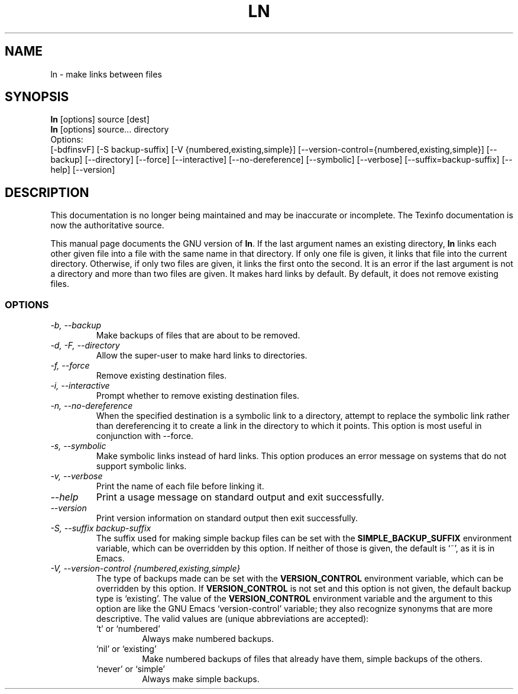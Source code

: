 .TH LN 1 "GNU File Utilities" "FSF" \" -*- nroff -*-
.SH NAME
ln \- make links between files
.SH SYNOPSIS
.B ln
[options] source [dest]
.br
.B ln
[options] source... directory
.br
Options:
.br
[\-bdfinsvF] [\-S backup-suffix] [\-V {numbered,existing,simple}]
[\-\-version-control={numbered,existing,simple}] [\-\-backup] [\-\-directory]
[\-\-force] [\-\-interactive] [\-\-no\-dereference] [\-\-symbolic] [\-\-verbose]
[\-\-suffix=backup-suffix] [\-\-help] [\-\-version]
.SH DESCRIPTION
This documentation is no longer being maintained and may be inaccurate
or incomplete.  The Texinfo documentation is now the authoritative source.
.PP
This manual page
documents the GNU version of
.BR ln .
If the last argument names an existing directory,
.B ln
links each other
given file into a file with the same name in that directory.
If only one file is given, it links that file into the current directory.
Otherwise, if only two files are given, it links the first onto the
second.  It is an error if the last argument is not a directory and
more than two files are given.  It makes hard links by default.
By default, it does not remove existing files.
.SS OPTIONS
.TP
.I "\-b, \-\-backup"
Make backups of files that are about to be removed.
.TP
.I "\-d, \-F, \-\-directory"
Allow the super-user to make hard links to directories.
.TP
.I "\-f, \-\-force"
Remove existing destination files.
.TP
.I "\-i, \-\-interactive"
Prompt whether to remove existing destination files.
.TP
.I "\-n, \-\-no-dereference"
When the specified destination is a symbolic link to a
directory, attempt to replace the symbolic link rather than dereferencing it
to create a link in the directory to which it points.  This option is most
useful in conjunction with \-\-force.
.TP
.I "\-s, \-\-symbolic"
Make symbolic links instead of hard links.
This option produces an error message on systems that do not support
symbolic links.
.TP
.I "\-v, \-\-verbose"
Print the name of each file before linking it.
.TP
.I "\-\-help"
Print a usage message on standard output and exit successfully.
.TP
.I "\-\-version"
Print version information on standard output then exit successfully.
.TP
.I "\-S, \-\-suffix backup-suffix"
The suffix used for making simple backup files can be set with the
.B SIMPLE_BACKUP_SUFFIX
environment variable, which can be overridden by this option.  If
neither of those is given, the default is `~', as it is in Emacs.
.TP
.I "\-V, \-\-version-control {numbered,existing,simple}"
The type of backups made can be set with the
.B VERSION_CONTROL
environment variable, which can be overridden by this option.  If
.B VERSION_CONTROL
is not set and this option is not given, the default backup type is
`existing'.  The value of the
.B VERSION_CONTROL
environment variable and the argument to this option are like the GNU
Emacs `version-control' variable; they also recognize synonyms that
are more descriptive.  The valid values are (unique abbreviations are
accepted):
.RS
.TP
`t' or `numbered'
Always make numbered backups.
.TP
`nil' or `existing'
Make numbered backups of files that already
have them, simple backups of the others.
.TP
`never' or `simple'
Always make simple backups.
